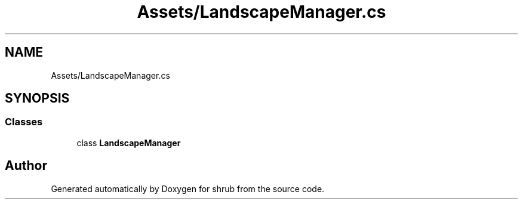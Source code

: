 .TH "Assets/LandscapeManager.cs" 3 "Fri Oct 13 2017" "shrub" \" -*- nroff -*-
.ad l
.nh
.SH NAME
Assets/LandscapeManager.cs
.SH SYNOPSIS
.br
.PP
.SS "Classes"

.in +1c
.ti -1c
.RI "class \fBLandscapeManager\fP"
.br
.in -1c
.SH "Author"
.PP 
Generated automatically by Doxygen for shrub from the source code\&.
